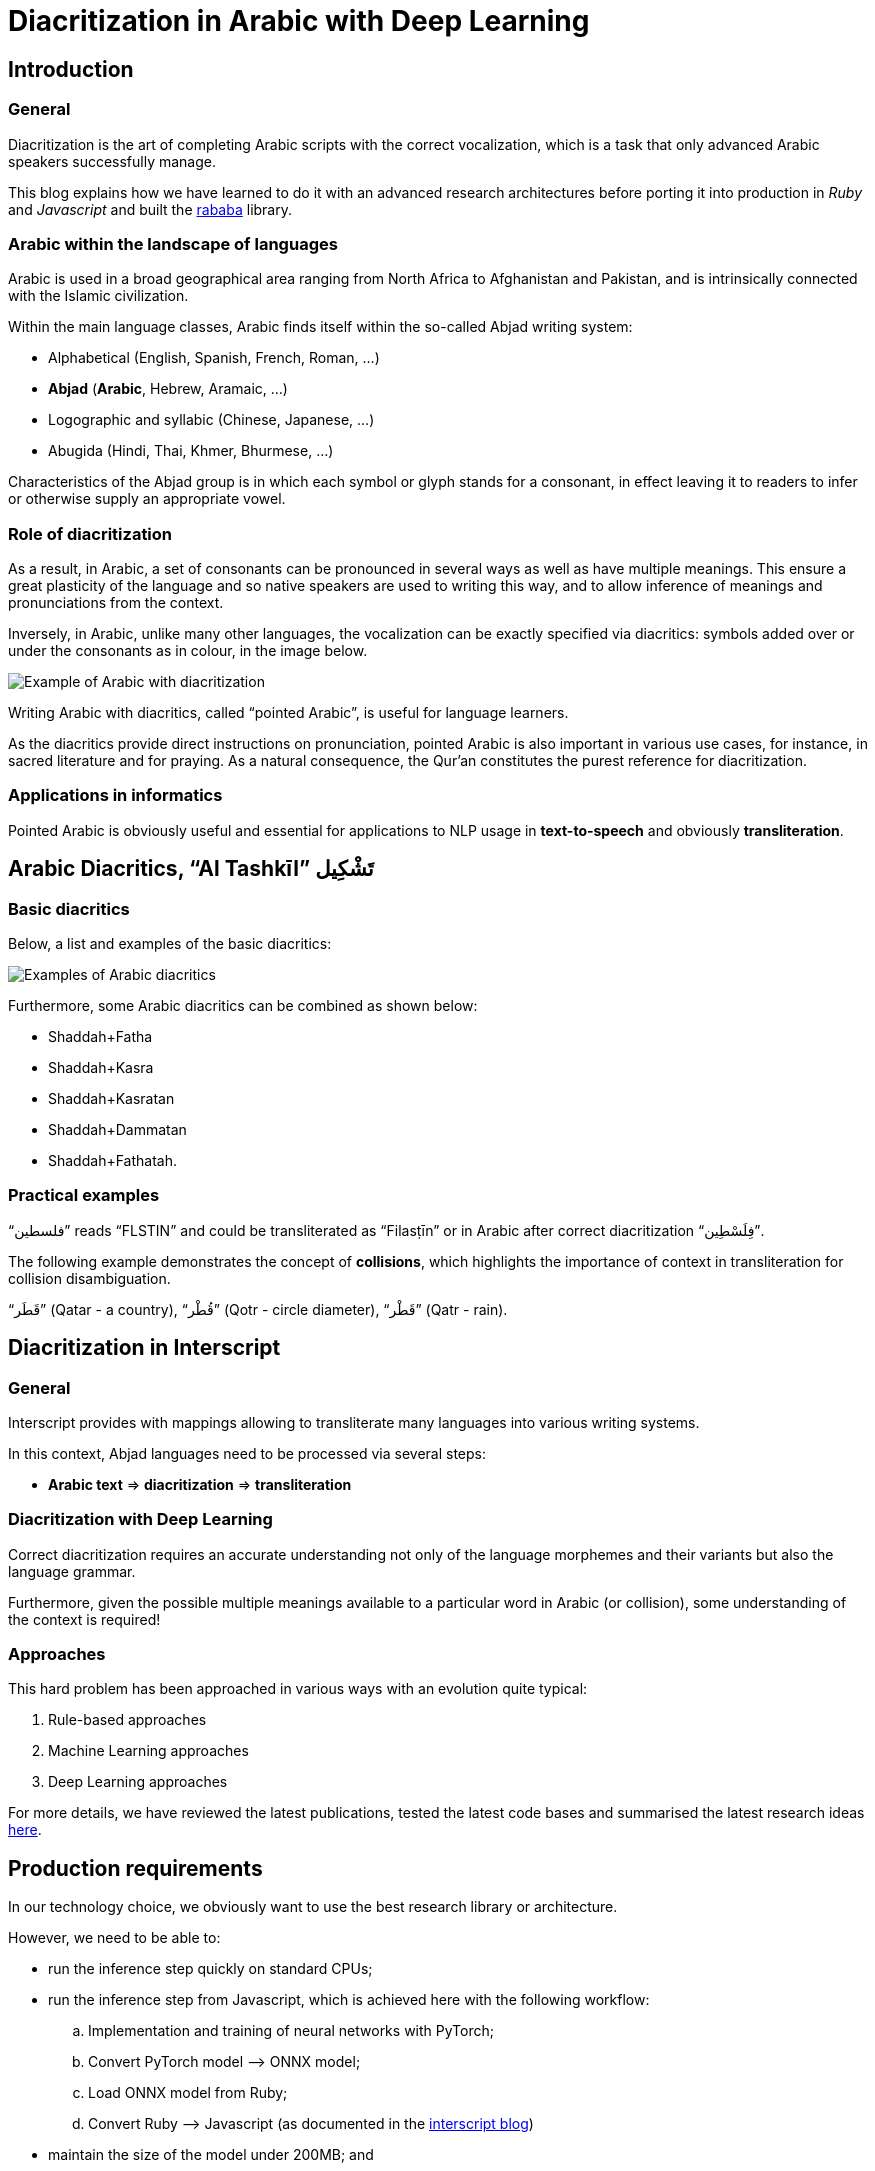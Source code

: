 = Diacritization in Arabic with Deep Learning

== Introduction

=== General

Diacritization is the art of completing Arabic scripts with the correct
vocalization, which is a task that only advanced Arabic speakers successfully
manage.

This blog explains how we have learned to do it with an advanced research
architectures before porting it into production in _Ruby_ and _Javascript_
and built the https://github.com/interscript/rababa[rababa] library.

=== Arabic within the landscape of languages

Arabic is used in a broad geographical area ranging from North Africa to
Afghanistan and Pakistan, and is intrinsically connected with the Islamic
civilization.

Within the main language classes, Arabic finds itself within the so-called
Abjad writing system:

* Alphabetical (English, Spanish, French, Roman, ...)
* *Abjad* (*Arabic*, Hebrew, Aramaic, ...)
* Logographic and syllabic (Chinese, Japanese, ...)
* Abugida (Hindi, Thai, Khmer, Bhurmese, ...)

Characteristics of the Abjad group is in which each symbol or glyph stands for a
consonant, in effect leaving it to readers to infer or otherwise supply an
appropriate vowel.

=== Role of diacritization

As a result, in Arabic, a set of consonants can be pronounced in several ways as
well as have multiple meanings. This ensure a great plasticity of the language
and so native speakers are used to writing this way, and to allow inference of
meanings and pronunciations from the context.

Inversely, in Arabic, unlike many other languages, the vocalization can be
exactly specified via diacritics: symbols added over or under the consonants as
in colour, in the image below.

image::/figs/Elements_of_Arabic_script_improved.png[Example of Arabic with diacritization]

Writing Arabic with diacritics, called "`pointed Arabic`", is useful for
language learners.

As the diacritics provide direct instructions on pronunciation, pointed Arabic
is also important in various use cases, for instance, in sacred literature and
for praying. As a natural consequence, the Qur’an constitutes the purest
reference for diacritization.

=== Applications in informatics

Pointed Arabic is obviously useful and essential for applications to NLP usage
in *text-to-speech* and obviously *transliteration*.

== Arabic Diacritics, "`Al Tashkīl`" تَشْكِيل

=== Basic diacritics

Below, a list and examples of the basic diacritics:

image::/figs/phonetics.png[Examples of Arabic diacritics]

Furthermore, some Arabic diacritics can be combined as shown below:

* Shaddah+Fatha
* Shaddah+Kasra
* Shaddah+Kasratan
* Shaddah+Dammatan
* Shaddah+Fathatah.

=== Practical examples

[example]
"`فلسطين‎`" reads "`FLSTIN`" and could be transliterated as "`Filasṭīn`" or in
Arabic after correct diacritization "`فِلَسْطِين`".

The following example demonstrates the concept of *collisions*, which highlights
the importance of context in transliteration for collision disambiguation.

[example]
"`قَطَر`" (Qatar - a country), "`قُطْر`" (Qotr - circle diameter),
"`قَطْر`" (Qatr - rain).

== Diacritization in Interscript

=== General

Interscript provides with mappings allowing to transliterate many languages into
various writing systems.

In this context, Abjad languages need to be processed via several steps:

* *Arabic text* => *diacritization* => *transliteration*

=== Diacritization with Deep Learning

Correct diacritization requires an accurate understanding not only of the
language morphemes and their variants but also the language grammar.

Furthermore, given the possible multiple meanings available to a particular word
in Arabic (or collision), some understanding of the context is required!

=== Approaches

This hard problem has been approached in various ways with an evolution quite
typical:

. Rule-based approaches
. Machine Learning approaches
. Deep Learning approaches

For more details, we have reviewed the latest publications, tested the latest
code bases and summarised the latest research ideas
https://github.com/interscript/rababa/blob/master/docs/research-Arabic-diacritization-06-2021.adoc[here].


== Production requirements

In our technology choice, we obviously want to use the best research library or
architecture.

However, we need to be able to:

* run the inference step quickly on standard CPUs;
* run the inference step from Javascript, which is achieved here with the
  following workflow:

.. Implementation and training of neural networks with PyTorch;
.. Convert PyTorch model –> ONNX model;
.. Load ONNX model from Ruby;
.. Convert Ruby –> Javascript (as documented in the
https://github.com/interscript/interscript.org/blob/master/posts/WebAssembly_and_advanced_regular_expressions_with_Opal.adoc[interscript blog])

* maintain the size of the model under 200MB; and

* publish a public, usable and documented code library.


== Training and results

=== Architecture

==== General

After careful review and testing of the latest academic literature, we have
decided to start with the
https://github.com/almodhfer/Arabic_Diacritization[public code] linked to this
recent publication:

* https://ieeexplore.ieee.org/document/9274427[Effective Deep Learning Models for Automatic Diacritization of Arabic Text (01.2021)] (abbreviated as ADAT here).

==== Encoder – Decoder + CBHG + LSTM

The current library is built on a slightly simplified version of the
https://arxiv.org/pdf/1703.10135.pdf[tacotron (04.2017)] initially developed for
text-to-speech.

The choice of the variation with CBHG is motivated by its better results
compared to other models tested and also its ability to produce fast
predictions, which is important in production.

==== Encoder - Decoder

This has been applied to various problems, like neural machine translation,
image captioning, and text-to-speech synthesis.

Obviously, the sequences under consideration are:

*Arabic symbol sequence* –> *diacritics sequence*

Below, we illustrate the full architecture. LSTM was used instead of Attention
for the RNN’s.

image::/figs/encoderdecoder.png[Full Encoder-Decoder Architecture]

Even though the authors discuss attention on an encoder/decoder model, they have
not implemented it as above, so this could be a straightforward architecture to
build and test for us in the future.

==== CBHG

CBHG stands for:

* 1-D **C**onvolution **B**ank,
* **H**ighway network,
* **B**idirectional GRU.

The architecture is the core of the NNets and a modified version of feed-forward
networks with a gating mechanism that allows for information flow and
computation across multiple layers without attenuation.

image::/figs/cbhg.png[CBHG Architecture]

==== Preprocessing

Preprocessing in the deep learning library consists of:

* Filtering out non-Arabic characters
* Mappings the remaining characters to integers
* Embeddings

=== Datasets

* Classical Arabic Corpus (CA Corpus):

** The corpus is divided into training (94%, 2,333,825 sentences), test
(5%,124,139 sentences), and validation (1%, 24,827 sentences) sets.

* Modern Standard Arabic Corpus (MSA Corpus):

** MSA Corpus is simply: CA + MSA Corpuses

=== System Evaluation and Performance

The metrics used are standard for the problem of Arabic diacritization:

* Diacritization Error Rate *DER*:
  percentage of characters that were not correctly diacritized

* Word Error Rate *WER*:
  percentage of words that were not correctly diacritized

* with or without Case-Ending *CE*:
  exclude or not search word’s last character from error calculation since they
  mostly depend on grammatical rules.

==== Scores after Training

* *WER* and *DER* refer to without case ending metrics and are measured on the
test https://github.com/AliOsm/arabic-text-diacritization[benchmarks]. After 10
epochs, training on the above mentioned datasets, we obtained:

[cols="a,a,a,a,a",options="header"]
|===
| |WER |DER |WER* |DER*

|*Our results* |5.10 |1.24 |2.82 |0.87
|ADAT |4.47 |1.14 |2.42 |0.85

|===

(ADAT stands for results quoted in
https://ieeexplore.ieee.org/document/9274427[Effective Deep Learning Models for Automatic Diacritization of Arabic Text (01.2021)])

Even though we could not reproduce exactly the results advertised in the
article, our scores are comparably very good and within the range of the best
results up till 2021-08.

// Tacotron paper: https://arxiv.org/pdf/1703.10135.pdf[Tacotron]

== Towards production

=== In Python

Even though the original research library was written in Python, we had to build
new features and components, among other adding the ability to diacritize simple
strings or text files.

* After training, the resulting PyTorch model is
https://github.com/secryst/rababa-models/releases[released] and can be run.


=== As ONNX models

We converted our PyTorch model to ONNX models.

This is done via a Python script and we have found:

* useful to keep the sequence length flexible as a parameter of the model.
Reducing that length allows to reduce the memory required as well enhance the
NNets computation speed. It makes it possible to perform diacritization on
resource-limited architectures.

* that passing sparse parameters would lead to some imprecisions, but that a
vector like `[1,1,1,1,...]` allowed to replicate results almost perfectly with
ONNX.

* that the batch size is fixed and derived from the initial PyTorch model.


=== Ruby

* The text pre- and post-processing steps have to be rewritten.
* We used the Ruby https://github.com/secryst/onnxruntime[onnxruntime] to
  load and integrate the ONNX model.
* The work is accessible via a Ruby gem.

== Further improvements

=== Handling realistic data, with multiple scripts/symbols

In the original research paper, the trained NNets are specialised in dealing
only with Arabic.

When facing real data, we needed to find a way to reconcile diacritized Arabic
text with the hybrid, original text. We call this process "`reconciliation`".

* original string: `# گيله پسمير الجديد 34`

* diacritised string (with non Arabic removed by the NNets preprocessing):
   `يَلِهُ سُمِيْرٌ الجَدِيدُ`

* reconcile strings: algorithm => `# گيَلِهُ پسُمِيْرٌ الجَدِيدُ 34`

The https://github.com/interscript/rababa/blob/master/lib/rababa/reconcile.rb[reconciliation algorithm]
is implemented in Rababa.


=== Scoring and benchmarking processes

* Even though diacritization can be scored independently on the designated test
dataset, we have added additional practical datasets.

* As mentioned, in Interscript, the diacritization stage must take place before
transliteration. We have introduced various distance metrics to assess the full
transliteration process quality on various datasets.

=== Collision disambiguation

As mentioned above, an Arabic phrase can be applied various diacritics which
lead to different meanings. This problem is left to the Deep Learning model to
solve.

We understand, however, that a practical implementation might require special
treatment of collisions, and have experimented but we leave to future works
the following ideas to improve collision disambiguation:

* parts-of-speech tagging
* search within a Names and Geonames database

== Summary

Starting from a review of the scientific literature, we could rapidly implement
https://github.com/interscript/rababa[rababa],
a brand new library porting cutting-edge research algorithms into production and
JavaScript.

Solving such a complex problem and porting it to a completely different
production environment was only possible thanks to the power of deep learning
and an intensive team effort.

This work was made possible by existing libraries, including
https://github.com/ankane/onnxruntime[onnxruntime],
https://github.com/interscript/opal-webassembly[opal webassembly],
https://github.com/interscript/opal-onigmo[opal onigmo] and of course
https://github.com/almodhfer/Arabic_Diacritization[almodhfer's Arabic Diacritization software].
